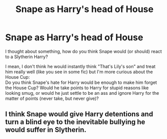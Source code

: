 #+TITLE: Snape as Harry's head of House

* Snape as Harry's head of House
:PROPERTIES:
:Author: PlusMortgage
:Score: 5
:DateUnix: 1555859400.0
:DateShort: 2019-Apr-21
:FlairText: Discussion
:END:
I thought about something, how do you think Snape would (or should) react to a Slytherin Harry?

I mean, I don't think he would instantly think "That's Lily's son" and treat him really well (like you see in some fic) but I'm more curious about the House Cup:\\
Do you think Snape's hate for Harry would be enough to make him forget the House Cup? Would he take points to Harry for stupid reasons like looking smug, or would he just settle to be an ass and ignore Harry for the matter of points (never take, but never give)?


** I think Snape would give Harry detentions and turn a blind eye to the inevitable bullying he would suffer in Slytherin.
:PROPERTIES:
:Author: StrangeReport
:Score: 12
:DateUnix: 1555875858.0
:DateShort: 2019-Apr-22
:END:
